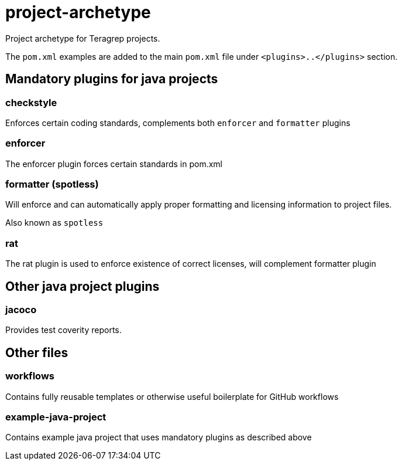 = project-archetype

Project archetype for Teragrep projects.

The `pom.xml` examples are added to the main `pom.xml` file under `<plugins>..</plugins>` section.

== Mandatory plugins for java projects

=== checkstyle

Enforces certain coding standards, complements both `enforcer` and `formatter` plugins

=== enforcer

The enforcer plugin forces certain standards in pom.xml

=== formatter (spotless)

Will enforce and can automatically apply proper formatting and licensing information to project files.

Also known as `spotless`

=== rat

The rat plugin is used to enforce existence of correct licenses, will complement formatter plugin

== Other java project plugins

=== jacoco

Provides test coverity reports.

== Other files

=== workflows

Contains fully reusable templates or otherwise useful boilerplate for GitHub workflows

=== example-java-project

Contains example java project that uses mandatory plugins as described above
